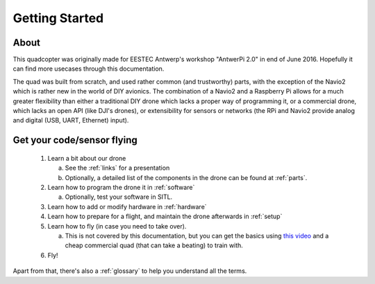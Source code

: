
=================
 Getting Started
=================

About
=====

This quadcopter was originally made for EESTEC Antwerp's workshop "AntwerPi 2.0" in end of June 2016. Hopefully it can find more usecases through this documentation.

The quad was built from scratch, and used rather common (and trustworthy) parts, with the exception of the Navio2 which is rather new in the world of DIY avionics. The combination of a Navio2 and a Raspberry Pi allows for a much greater flexibility than either a traditional DIY drone which lacks a proper way of programming it, or a commercial drone, which lacks an open API (like DJI's drones), or extensibility for sensors or networks (the RPi and Navio2 provide analog and digital (USB, UART, Ethernet) input).

Get your code/sensor flying
===========================

  1. Learn a bit about our drone
  
     a. See the :ref:`links` for a presentation
     b. Optionally, a detailed list of the components in the drone can be found at :ref:`parts`.
     
  2. Learn how to program the drone it in :ref:`software`
  
     a. Optionally, test your software in SITL.
     
  3. Learn how to add or modify hardware in :ref:`hardware`
  4. Learn how to prepare for a flight, and maintain the drone afterwards in :ref:`setup`
  5. Learn how to fly (in case you need to take over).
  
     a. This is not covered by this documentation, but you can get the basics using `this video <https://www.youtube.com/watch?v=6btEFJJD4_o>`_ and a cheap commercial quad (that can take a beating) to train with.
     
  6. Fly!

Apart from that, there's also a :ref:`glossary` to help you understand all the terms.
